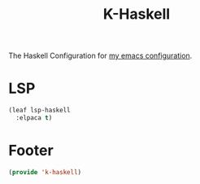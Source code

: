 #+TITLE: K-Haskell
#+PROPERTY: header-args :tangle yes :comments both
#+OPTIONS: toc:2 num:nil
The Haskell Configuration for [[https://www.github.com/Keshav25/.emacs.d/][my emacs configuration]].

* LSP
#+begin_src emacs-lisp
  (leaf lsp-haskell
    :elpaca t)
#+end_src

* Footer
#+begin_src emacs-lisp
  (provide 'k-haskell)
#+end_src
